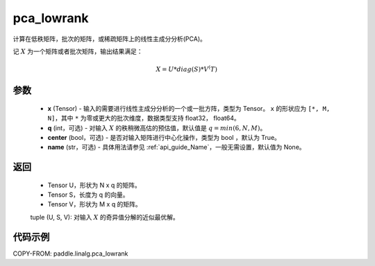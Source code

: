 .. _cn_api_linalg_pca_lowrank:

pca_lowrank
-------------------------------

.. py:function:: paddle.linalg.pca_lowrank(x, q=None, center=True, niter=2, name=None)


计算在低秩矩阵，批次的矩阵，或稀疏矩阵上的线性主成分分析(PCA)。

记 :math:`X` 为一个矩阵或者批次矩阵，输出结果满足：

.. math::
    X = U * diag(S) * V^(T)


参数
::::::::::::

    - **x** (Tensor) - 输入的需要进行线性主成分分析的一个或一批方阵，类型为 Tensor。 ``x`` 的形状应为 ``[*, M, N]``，其中 ``*`` 为零或更大的批次维度，数据类型支持 float32， float64。
    - **q** (int，可选) - 对输入 :math:`X` 的秩稍微高估的预估值，默认值是 :math:`q=min(6,N,M)`。
    - **center** (bool，可选) - 是否对输入矩阵进行中心化操作，类型为 bool ，默认为 True。
    - **name** (str，可选) - 具体用法请参见 :ref:`api_guide_Name`，一般无需设置，默认值为 None。

返回
::::::::::::

    - Tensor U，形状为 N x q 的矩阵。
    - Tensor S，长度为 q 的向量。
    - Tensor V，形状为 M x q 的矩阵。

    tuple (U, S, V): 对输入 :math:`X` 的奇异值分解的近似最优解。

代码示例
::::::::::

COPY-FROM: paddle.linalg.pca_lowrank

